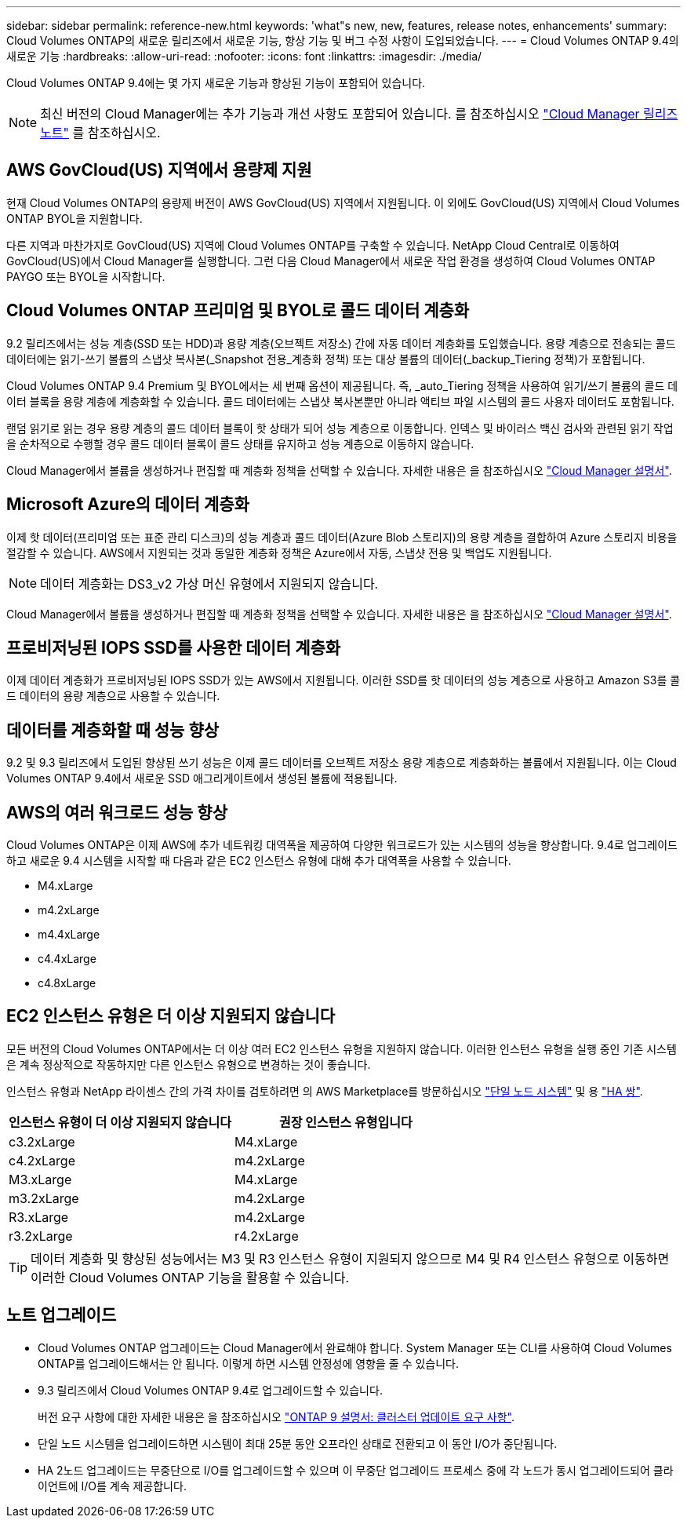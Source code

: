 ---
sidebar: sidebar 
permalink: reference-new.html 
keywords: 'what"s new, new, features, release notes, enhancements' 
summary: Cloud Volumes ONTAP의 새로운 릴리즈에서 새로운 기능, 향상 기능 및 버그 수정 사항이 도입되었습니다. 
---
= Cloud Volumes ONTAP 9.4의 새로운 기능
:hardbreaks:
:allow-uri-read: 
:nofooter: 
:icons: font
:linkattrs: 
:imagesdir: ./media/


[role="lead"]
Cloud Volumes ONTAP 9.4에는 몇 가지 새로운 기능과 향상된 기능이 포함되어 있습니다.


NOTE: 최신 버전의 Cloud Manager에는 추가 기능과 개선 사항도 포함되어 있습니다. 를 참조하십시오 https://docs.netapp.com/us-en/bluexp-cloud-volumes-ontap/whats-new.html["Cloud Manager 릴리즈 노트"^] 를 참조하십시오.



== AWS GovCloud(US) 지역에서 용량제 지원

현재 Cloud Volumes ONTAP의 용량제 버전이 AWS GovCloud(US) 지역에서 지원됩니다. 이 외에도 GovCloud(US) 지역에서 Cloud Volumes ONTAP BYOL을 지원합니다.

다른 지역과 마찬가지로 GovCloud(US) 지역에 Cloud Volumes ONTAP를 구축할 수 있습니다. NetApp Cloud Central로 이동하여 GovCloud(US)에서 Cloud Manager를 실행합니다. 그런 다음 Cloud Manager에서 새로운 작업 환경을 생성하여 Cloud Volumes ONTAP PAYGO 또는 BYOL을 시작합니다.



== Cloud Volumes ONTAP 프리미엄 및 BYOL로 콜드 데이터 계층화

9.2 릴리즈에서는 성능 계층(SSD 또는 HDD)과 용량 계층(오브젝트 저장소) 간에 자동 데이터 계층화를 도입했습니다. 용량 계층으로 전송되는 콜드 데이터에는 읽기-쓰기 볼륨의 스냅샷 복사본(_Snapshot 전용_계층화 정책) 또는 대상 볼륨의 데이터(_backup_Tiering 정책)가 포함됩니다.

Cloud Volumes ONTAP 9.4 Premium 및 BYOL에서는 세 번째 옵션이 제공됩니다. 즉, _auto_Tiering 정책을 사용하여 읽기/쓰기 볼륨의 콜드 데이터 블록을 용량 계층에 계층화할 수 있습니다. 콜드 데이터에는 스냅샷 복사본뿐만 아니라 액티브 파일 시스템의 콜드 사용자 데이터도 포함됩니다.

랜덤 읽기로 읽는 경우 용량 계층의 콜드 데이터 블록이 핫 상태가 되어 성능 계층으로 이동합니다. 인덱스 및 바이러스 백신 검사와 관련된 읽기 작업을 순차적으로 수행할 경우 콜드 데이터 블록이 콜드 상태를 유지하고 성능 계층으로 이동하지 않습니다.

Cloud Manager에서 볼륨을 생성하거나 편집할 때 계층화 정책을 선택할 수 있습니다. 자세한 내용은 을 참조하십시오 https://docs.netapp.com/us-en/bluexp-cloud-volumes-ontap/task-tiering.html["Cloud Manager 설명서"].



== Microsoft Azure의 데이터 계층화

이제 핫 데이터(프리미엄 또는 표준 관리 디스크)의 성능 계층과 콜드 데이터(Azure Blob 스토리지)의 용량 계층을 결합하여 Azure 스토리지 비용을 절감할 수 있습니다. AWS에서 지원되는 것과 동일한 계층화 정책은 Azure에서 자동, 스냅샷 전용 및 백업도 지원됩니다.


NOTE: 데이터 계층화는 DS3_v2 가상 머신 유형에서 지원되지 않습니다.

Cloud Manager에서 볼륨을 생성하거나 편집할 때 계층화 정책을 선택할 수 있습니다. 자세한 내용은 을 참조하십시오 https://docs.netapp.com/us-en/bluexp-cloud-volumes-ontap/task-tiering.html["Cloud Manager 설명서"].



== 프로비저닝된 IOPS SSD를 사용한 데이터 계층화

이제 데이터 계층화가 프로비저닝된 IOPS SSD가 있는 AWS에서 지원됩니다. 이러한 SSD를 핫 데이터의 성능 계층으로 사용하고 Amazon S3를 콜드 데이터의 용량 계층으로 사용할 수 있습니다.



== 데이터를 계층화할 때 성능 향상

9.2 및 9.3 릴리즈에서 도입된 향상된 쓰기 성능은 이제 콜드 데이터를 오브젝트 저장소 용량 계층으로 계층화하는 볼륨에서 지원됩니다. 이는 Cloud Volumes ONTAP 9.4에서 새로운 SSD 애그리게이트에서 생성된 볼륨에 적용됩니다.



== AWS의 여러 워크로드 성능 향상

Cloud Volumes ONTAP은 이제 AWS에 추가 네트워킹 대역폭을 제공하여 다양한 워크로드가 있는 시스템의 성능을 향상합니다. 9.4로 업그레이드하고 새로운 9.4 시스템을 시작할 때 다음과 같은 EC2 인스턴스 유형에 대해 추가 대역폭을 사용할 수 있습니다.

* M4.xLarge
* m4.2xLarge
* m4.4xLarge
* c4.4xLarge
* c4.8xLarge




== EC2 인스턴스 유형은 더 이상 지원되지 않습니다

모든 버전의 Cloud Volumes ONTAP에서는 더 이상 여러 EC2 인스턴스 유형을 지원하지 않습니다. 이러한 인스턴스 유형을 실행 중인 기존 시스템은 계속 정상적으로 작동하지만 다른 인스턴스 유형으로 변경하는 것이 좋습니다.

인스턴스 유형과 NetApp 라이센스 간의 가격 차이를 검토하려면 의 AWS Marketplace를 방문하십시오 http://aws.amazon.com/marketplace/pp/B011KEZ734["단일 노드 시스템"^] 및 용 http://aws.amazon.com/marketplace/pp/B01H4LVJ84["HA 쌍"^].

[cols="2*"]
|===
| 인스턴스 유형이 더 이상 지원되지 않습니다 | 권장 인스턴스 유형입니다 


| c3.2xLarge | M4.xLarge 


| c4.2xLarge | m4.2xLarge 


| M3.xLarge | M4.xLarge 


| m3.2xLarge | m4.2xLarge 


| R3.xLarge | m4.2xLarge 


| r3.2xLarge | r4.2xLarge 
|===

TIP: 데이터 계층화 및 향상된 성능에서는 M3 및 R3 인스턴스 유형이 지원되지 않으므로 M4 및 R4 인스턴스 유형으로 이동하면 이러한 Cloud Volumes ONTAP 기능을 활용할 수 있습니다.



== 노트 업그레이드

* Cloud Volumes ONTAP 업그레이드는 Cloud Manager에서 완료해야 합니다. System Manager 또는 CLI를 사용하여 Cloud Volumes ONTAP를 업그레이드해서는 안 됩니다. 이렇게 하면 시스템 안정성에 영향을 줄 수 있습니다.
* 9.3 릴리즈에서 Cloud Volumes ONTAP 9.4로 업그레이드할 수 있습니다.
+
버전 요구 사항에 대한 자세한 내용은 을 참조하십시오 http://docs.netapp.com/ontap-9/topic/com.netapp.doc.exp-dot-upgrade/GUID-AC0EB781-583F-4C90-A4C4-BC7B14CEFD39.html["ONTAP 9 설명서: 클러스터 업데이트 요구 사항"^].

* 단일 노드 시스템을 업그레이드하면 시스템이 최대 25분 동안 오프라인 상태로 전환되고 이 동안 I/O가 중단됩니다.
* HA 2노드 업그레이드는 무중단으로 I/O를 업그레이드할 수 있으며 이 무중단 업그레이드 프로세스 중에 각 노드가 동시 업그레이드되어 클라이언트에 I/O를 계속 제공합니다.

